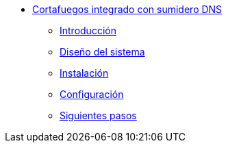 * xref:basic-nfqueue-whitehole:index.adoc[Cortafuegos integrado con sumidero DNS]
** xref:basic-nfqueue-whitehole:introduction.adoc[Introducción]
** xref:basic-nfqueue-whitehole:design.adoc[Diseño del sistema]
** xref:basic-nfqueue-whitehole:installation.adoc[Instalación]
** xref:basic-nfqueue-whitehole:configuration.adoc[Configuración]
** xref:basic-nfqueue-whitehole:next-steps.adoc[Siguientes pasos]
